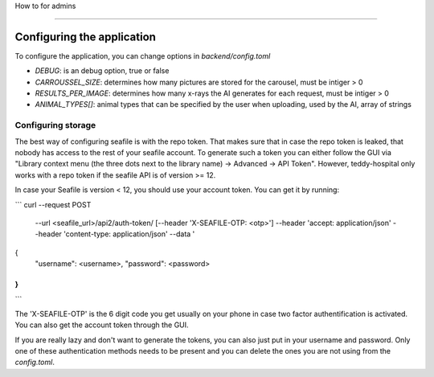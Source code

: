 How to for admins

=================

Configuring the application
===========================

To configure the application, you can change options in `backend/config.toml`

- `DEBUG`: is an debug option, true or false
- `CARROUSSEL_SIZE`: determines how many pictures are stored for the carousel, must be intiger > 0
- `RESULTS_PER_IMAGE`: determines how many x-rays the AI generates for each request, must be intiger > 0
- `ANIMAL_TYPES[]`: animal types that can be specified by the user when uploading, used by the AI, array of strings

Configuring storage
-------------------

The best way of configuring seafile is with the repo token. That makes sure that in case the repo token is leaked,
that nobody has access to the rest of your seafile account. To generate such a token you can either follow the GUI
via "Library context menu (the three dots next to the library name) -> Advanced -> API Token". However, teddy-hospital only works with a repo token if the seafile API is of version >= 12.

In case your Seafile is version < 12, you should use your account token. You can get it by running:

```
curl --request POST \
     --url <seafile_url>/api2/auth-token/ \
     [--header 'X-SEAFILE-OTP: <otp>'] \
     --header 'accept: application/json' \
     --header 'content-type: application/json' \
     --data '
{
  "username": <username>,
  "password": <password>
}
'
```

The 'X-SEAFILE-OTP' is the 6 digit code you get usually on your phone in case two factor authentification is activated. You can also get the account token through the GUI.

If you are really lazy and don't want to generate the tokens, you can also just put in your username and password. Only one of these authentication methods needs to be present and you can delete the ones you are not using from the `config.toml`.